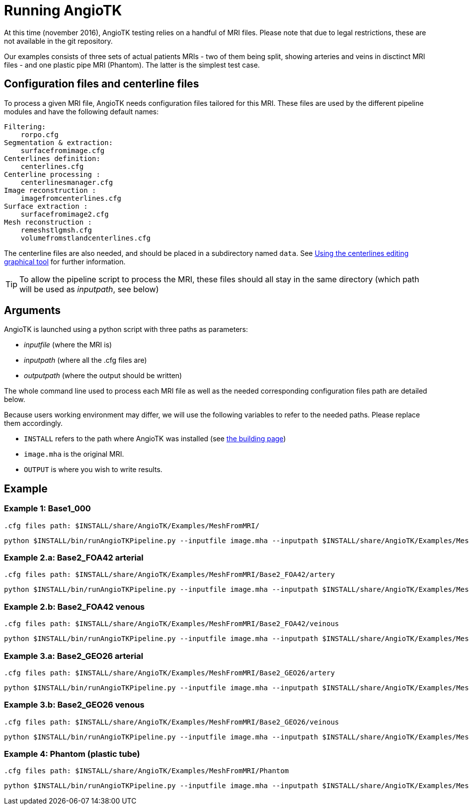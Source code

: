# Running AngioTK

At this time (november 2016), AngioTK testing relies on a handful of MRI files. Please note that due to legal restrictions, these are not available in the git repository.

Our examples consists of three sets of actual patients MRIs - two of them being split, showing arteries and veins in disctinct MRI files - and one plastic pipe MRI (Phantom). The latter is the simplest test case.

## Configuration files and centerline files

To process a given MRI file, AngioTK needs configuration files tailored for this MRI. These files are used by the different pipeline modules and have the following default names:

    Filtering:
        rorpo.cfg
    Segmentation & extraction:
        surfacefromimage.cfg
    Centerlines definition:
        centerlines.cfg
    Centerline processing :
        centerlinesmanager.cfg
    Image reconstruction :
        imagefromcenterlines.cfg
    Surface extraction :
        surfacefromimage2.cfg
    Mesh reconstruction :
        remeshstlgmsh.cfg
        volumefromstlandcenterlines.cfg 

The centerline files are also needed, and should be placed in a subdirectory named `data`. See link:The_Centerlines_Editing_Graphical_Tool.adoc[Using the centerlines editing graphical tool] for further information.

TIP: To allow the pipeline script to process the MRI, these files should all stay in the same directory (which path will be used as _inputpath_, see below)

## Arguments

AngioTK is launched using a python script with three paths as parameters:

- _inputfile_ (where the MRI is)
- _inputpath_ (where all the .cfg files are)
- _outputpath_ (where the output should be written)

The whole command line used to process each MRI file as well as the needed corresponding configuration files path are detailed below.

Because users working environment may differ, we will use the following variables to refer to the needed paths. Please replace them accordingly.

- `INSTALL` refers to the path where AngioTK was installed (see link:Building.adoc[the building page])
- `image.mha` is the original MRI.
- `OUTPUT` is where you wish to write results.

## Example

### Example 1: Base1_000 

	.cfg files path: $INSTALL/share/AngioTK/Examples/MeshFromMRI/
	
	python $INSTALL/bin/runAngioTKPipeline.py --inputfile image.mha --inputpath $INSTALL/share/AngioTK/Examples/MeshFromMRI/Base1_000/ --outputpath $OUTPUT 


### Example 2.a: Base2_FOA42 arterial

	.cfg files path: $INSTALL/share/AngioTK/Examples/MeshFromMRI/Base2_FOA42/artery
	
    python $INSTALL/bin/runAngioTKPipeline.py --inputfile image.mha --inputpath $INSTALL/share/AngioTK/Examples/MeshFromMRI/Base2_FOA42/artery/ --outputpath $OUTPUT
   

### Example 2.b: Base2_FOA42 venous

	.cfg files path: $INSTALL/share/AngioTK/Examples/MeshFromMRI/Base2_FOA42/veinous
	
    python $INSTALL/bin/runAngioTKPipeline.py --inputfile image.mha --inputpath $INSTALL/share/AngioTK/Examples/MeshFromMRI/Base2_FOA42/veinous/ --outputpath $OUTPUT 


### Example 3.a: Base2_GEO26 arterial

	.cfg files path: $INSTALL/share/AngioTK/Examples/MeshFromMRI/Base2_GEO26/artery
	
    python $INSTALL/bin/runAngioTKPipeline.py --inputfile image.mha --inputpath $INSTALL/share/AngioTK/Examples/MeshFromMRI/Base2_GEO26/artery/ --outputpath $OUTPUT 


### Example 3.b: Base2_GEO26 venous

	.cfg files path: $INSTALL/share/AngioTK/Examples/MeshFromMRI/Base2_GEO26/veinous
	
    python $INSTALL/bin/runAngioTKPipeline.py --inputfile image.mha --inputpath $INSTALL/share/AngioTK/Examples/MeshFromMRI/Base2_GEO26/veinous/ --outputpath $OUTPUT 


### Example 4: Phantom (plastic tube)
    
    .cfg files path: $INSTALL/share/AngioTK/Examples/MeshFromMRI/Phantom
	
    python $INSTALL/bin/runAngioTKPipeline.py --inputfile image.mha --inputpath $INSTALL/share/AngioTK/Examples/MeshFromMRI/Phantom --outputpath $OUTPUT 